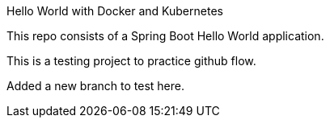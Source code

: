 Hello World with Docker and Kubernetes

This repo consists of a Spring Boot Hello World application. 

This is a testing project to practice github  flow.

Added a new branch to test here.